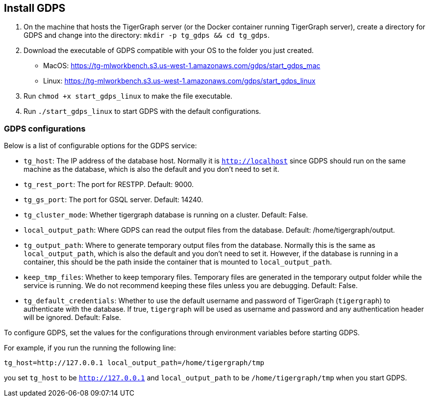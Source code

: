 [#_install_gdps]
== Install GDPS
. On the machine that hosts the TigerGraph server (or the Docker container running TigerGraph server),
create a directory for GDPS and change into the directory:
`mkdir -p tg_gdps && cd tg_gdps`.
. Download the executable of GDPS compatible with your OS to the folder you just created.
- MacOS: https://tg-mlworkbench.s3.us-west-1.amazonaws.com/gdps/start_gdps_mac
- Linux: https://tg-mlworkbench.s3.us-west-1.amazonaws.com/gdps/start_gdps_linux
. Run `chmod +x start_gdps_linux` to make the file executable.
. Run `./start_gdps_linux` to start GDPS with the default configurations.


=== GDPS configurations
Below is a list of configurable options for the GDPS service:

- `tg_host`: The IP address of the database host. Normally it is `http://localhost` since GDPS should run on the same machine as the database, which is also the default and you don't need to set it.
- `tg_rest_port`: The port for RESTPP. Default: 9000.
- `tg_gs_port`: The port for GSQL server. Default: 14240.
- `tg_cluster_mode`: Whether tigergraph database is running on a cluster. Default: False.
- `local_output_path`: Where GDPS can read the output files from the database. Default: /home/tigergraph/output.
- `tg_output_path`: Where to generate temporary output files from the database. Normally this is the same as `local_output_path`, which is also the default and you don't need to set it.
However, if the database is running in a container, this should be the path inside the container that is mounted to `local_output_path`.
- `keep_tmp_files`: Whether to keep temporary files.
Temporary files are generated in the temporary output folder while the service is running.
We do not recommend keeping these files unless you are debugging. Default: False.
- `tg_default_credentials`: Whether to use the default username and password of TigerGraph (`tigergraph`) to authenticate with the database.
If true, `tigergraph` will be used as username and password and any authentication header will be ignored.
Default: False.

To configure GDPS, set the values for the configurations through environment variables before starting GDPS.

For example, if you run the running the following line:

    tg_host=http://127.0.0.1 local_output_path=/home/tigergraph/tmp

you set `tg_host` to be `http://127.0.0.1` and `local_output_path` to be `/home/tigergraph/tmp` when you start GDPS.